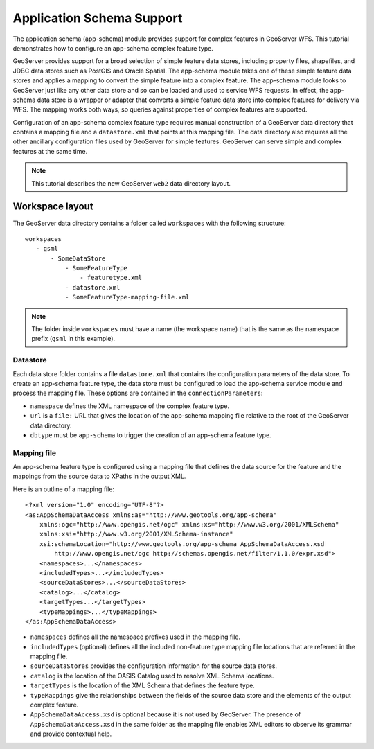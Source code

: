 ..  _app_schema:

Application Schema Support
==========================

The application schema (app-schema) module provides support for complex features in GeoServer WFS. This tutorial demonstrates how to configure an app-schema complex feature type.

GeoServer provides support for a broad selection of simple feature data stores, including property files, shapefiles, and JDBC data stores such as PostGIS and Oracle Spatial. The app-schema module takes one of these simple feature data stores and applies a mapping to convert the simple feature into a complex feature. The app-schema module looks to GeoServer just like any other data store and so can be loaded and used to service WFS requests. In effect, the app-schema data store is a wrapper or adapter that converts a simple feature data store into complex features for delivery via WFS. The mapping works both ways, so queries against properties of complex features are supported.

Configuration of an app-schema complex feature type requires manual construction of a GeoServer data directory that contains a mapping file and a ``datastore.xml`` that points at this mapping file. The data directory also requires all the other ancillary configuration files used by GeoServer for simple features. GeoServer can serve simple and complex features at the same time.

.. note:: This tutorial describes the new GeoServer ``web2`` data directory layout.


Workspace layout
----------------

The GeoServer data directory contains a folder called ``workspaces`` with the following structure::

    workspaces
       - gsml
           - SomeDataStore
               - SomeFeatureType
                   - featuretype.xml
               - datastore.xml
               - SomeFeatureType-mapping-file.xml

.. note:: The folder inside ``workspaces`` must have a name (the workspace name) that is the same as the namespace prefix (``gsml`` in this example).


Datastore
`````````
Each data store folder contains a file ``datastore.xml`` that contains the configuration parameters of the data store. To create an app-schema feature type, the data store must be configured to load the app-schema service module and process the mapping file. These options are contained in the ``connectionParameters``:

* ``namespace`` defines the XML namespace of the complex feature type.

* ``url`` is a ``file:`` URL that gives the location of the app-schema mapping file relative to the root of the GeoServer data directory.

* ``dbtype`` must be ``app-schema`` to trigger the creation of an app-schema feature type.


Mapping file
````````````

An app-schema feature type is configured using a mapping file that defines the data source for the feature and the mappings from the source data to XPaths in the output XML.

Here is an outline of a mapping file::

    <?xml version="1.0" encoding="UTF-8"?>
    <as:AppSchemaDataAccess xmlns:as="http://www.geotools.org/app-schema"
    	xmlns:ogc="http://www.opengis.net/ogc" xmlns:xs="http://www.w3.org/2001/XMLSchema"
    	xmlns:xsi="http://www.w3.org/2001/XMLSchema-instance"
    	xsi:schemaLocation="http://www.geotools.org/app-schema AppSchemaDataAccess.xsd
            http://www.opengis.net/ogc http://schemas.opengis.net/filter/1.1.0/expr.xsd">
    	<namespaces>...</namespaces>
        <includedTypes>...</includedTypes>
    	<sourceDataStores>...</sourceDataStores>
    	<catalog>...</catalog>
    	<targetTypes...</targetTypes>
    	<typeMappings>...</typeMappings>
    </as:AppSchemaDataAccess>

* ``namespaces`` defines all the namespace prefixes used in the mapping file.

* ``includedTypes`` (optional) defines all the included non-feature type mapping file locations that are referred in the mapping file. 

* ``sourceDataStores`` provides the configuration information for the source data stores.

* ``catalog`` is the location of the OASIS Catalog used to resolve XML Schema locations.

* ``targetTypes`` is the location of the XML Schema that defines the feature type.

* ``typeMappings`` give the relationships between the fields of the source data store and the elements of the output complex feature.

* ``AppSchemaDataAccess.xsd`` is optional because it is not used by GeoServer. The presence of ``AppSchemaDataAccess.xsd`` in the same folder as the mapping file enables XML editors to observe its grammar and provide contextual help.


